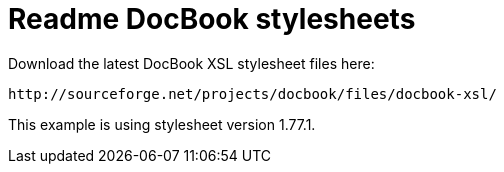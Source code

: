 Readme DocBook stylesheets
==========================

Download the latest DocBook XSL stylesheet files here:

	http://sourceforge.net/projects/docbook/files/docbook-xsl/

This example is using stylesheet version 1.77.1.